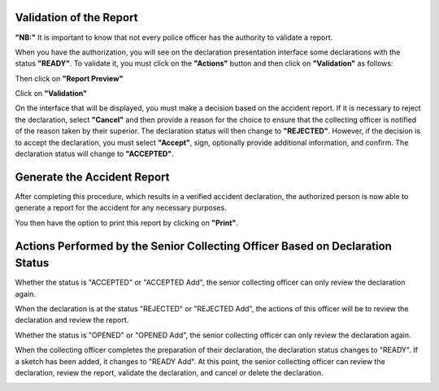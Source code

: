 Validation of the Report
========================
**"NB:"** It is important to know that not every police officer has the authority to validate a report.

When you have the authorization, you will see on the declaration presentation interface some declarations with the status **"READY"**. To validate it, you must click on the **"Actions"** button and then click on **"Validation"** as follows:

.. image:: ../Images/img-police1&2/Valider_pv1.PNG
    :name: Validate the Report
.. centered:: Validate the Report

Then click on **"Report Preview"**

.. image:: ../Images/img-police1&2/Valider_pv2.PNG
    :name: View Report Preview
.. centered:: View Report Preview

Click on **"Validation"**

.. image:: ../Images/img-police1&2/Valider_pv3.PNG
    :name: Report Preview
.. centered:: Report Preview

On the interface that will be displayed, you must make a decision based on the accident report. If it is necessary to reject the declaration, select **"Cancel"** and then provide a reason for the choice to ensure that the collecting officer is notified of the reason taken by their superior. The declaration status will then change to **"REJECTED"**. However, if the decision is to accept the declaration, you must select **"Accept"**, sign, optionally provide additional information, and confirm. The declaration status will change to **"ACCEPTED"**.

.. image:: ../Images/img-police1&2/Valider_pv4.PNG
    :name: Validation Choice
.. centered:: Validation Choice

.. image:: ../Images/img-police1&2/Valider_pv5.PNG
    :name: Reason
.. centered:: Reason

Generate the Accident Report
============================
After completing this procedure, which results in a verified accident declaration, the authorized person is now able to generate a report for the accident for any necessary purposes.

.. image:: ../Images/img-police1&2/gen_pv.jpg
    :name: Generate Report
.. centered:: Generate Report

You then have the option to print this report by clicking on **"Print"**.

Actions Performed by the Senior Collecting Officer Based on Declaration Status
===============================================================================
Whether the status is "ACCEPTED" or "ACCEPTED Add", the senior collecting officer can only review the declaration again.

.. image:: ../Images/img-police1&2/accepted.jpg
    :name: Action of the Senior Collecting Officer at "ACCEPTED" Status
.. centered:: Action of the Senior Collecting Officer at "ACCEPTED" Status

When the declaration is at the status "REJECTED" or "REJECTED Add", the actions of this officer will be to review the declaration and review the report.

.. image:: ../Images/img-police1&2/rej_sup.jpg
    :name: Action of the Senior Collecting Officer at "REJECTED" Status
.. centered:: Action of the Senior Collecting Officer at "REJECTED" Status

Whether the status is "OPENED" or "OPENED Add", the senior collecting officer can only review the declaration again.

.. image:: ../Images/img-police1&2/open_sup.jpg
    :name: Action of the Senior Collecting Officer at "OPENED" Status
.. centered:: Action of the Senior Collecting Officer at "OPENED" Status

When the collecting officer completes the preparation of their declaration, the declaration status changes to "READY". If a sketch has been added, it changes to "READY Add". At this point, the senior collecting officer can review the declaration, review the report, validate the declaration, and cancel or delete the declaration.

.. image:: ../Images/img-police1&2/read_sup.jpg
    :name: Action of the Senior Collecting Officer at "READY" Status
.. centered:: Action of the Senior Collecting Officer at "READY" Status
